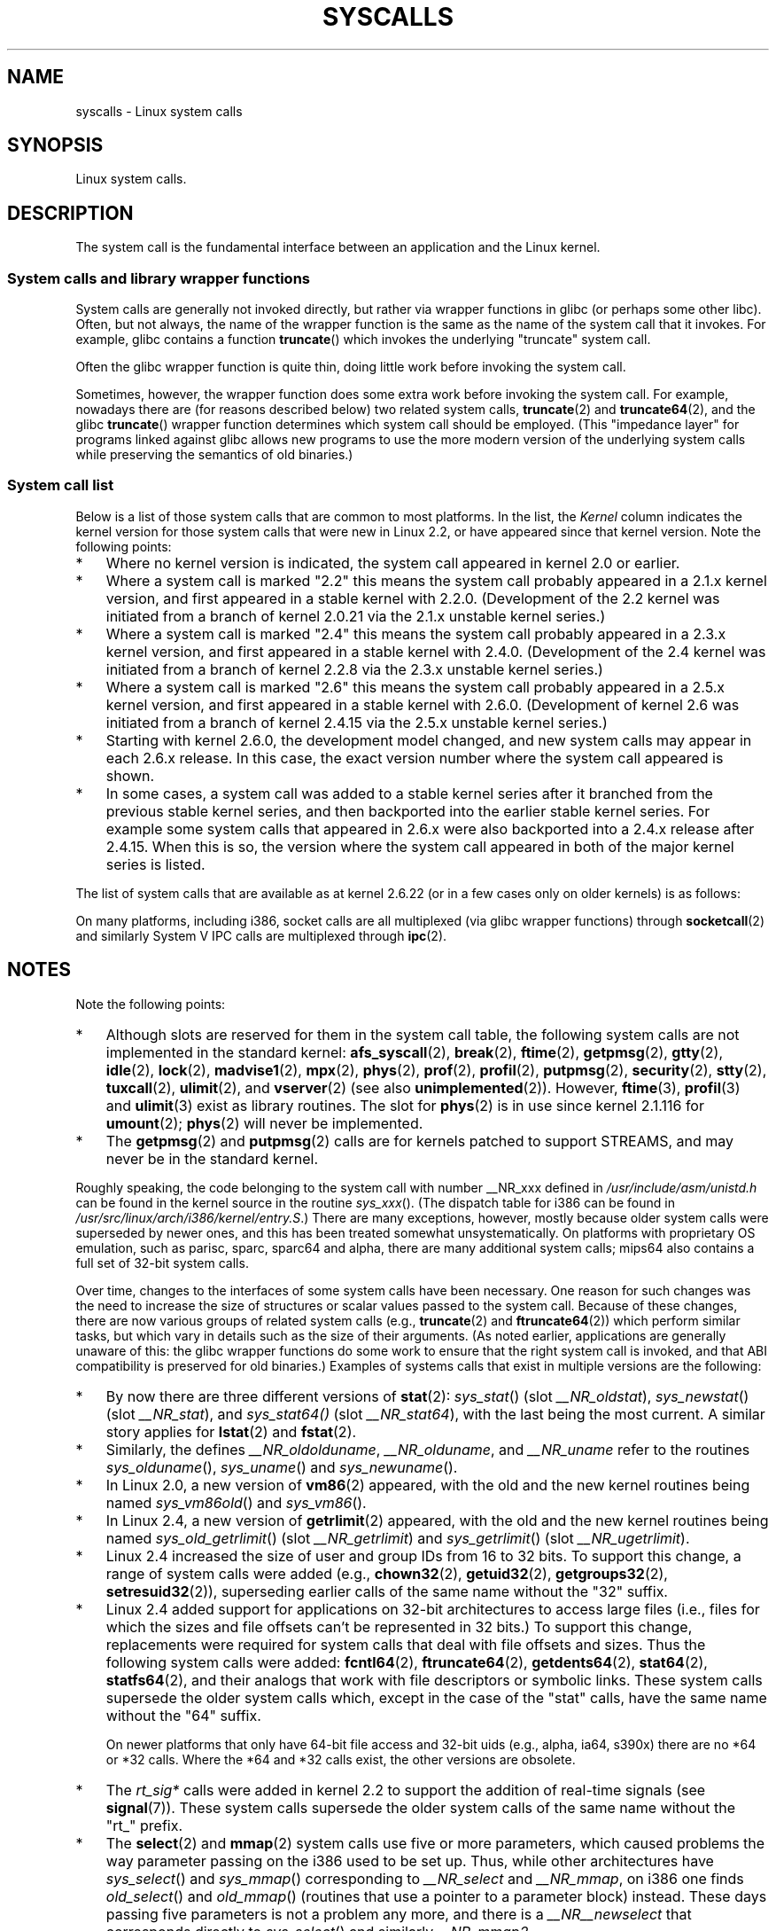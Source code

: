 .\" Copyright (C) 2007 Michael Kerrisk <mtk-manpages@gmx.net>
.\" with some input from Stepan Kasal <kasal@ucw.cz>
.\"
.\" Some content retained from an earlier version of this page:
.\" Copyright (C) 1998 Andries Brouwer (aeb@cwi.nl)
.\" Modifications for 2.2 and 2.4 Copyright (C) 2002 Ian Redfern
.\" <redferni@logica.com>
.\"
.\" Permission is granted to make and distribute verbatim copies of this
.\" manual provided the copyright notice and this permission notice are
.\" preserved on all copies.
.\"
.\" Permission is granted to copy and distribute modified versions of this
.\" manual under the conditions for verbatim copying, provided that the
.\" entire resulting derived work is distributed under the terms of a
.\" permission notice identical to this one.
.\"
.\" Since the Linux kernel and libraries are constantly changing, this
.\" manual page may be incorrect or out-of-date.  The author(s) assume no
.\" responsibility for errors or omissions, or for damages resulting from
.\" the use of the information contained herein.  The author(s) may not
.\" have taken the same level of care in the production of this manual,
.\" which is licensed free of charge, as they might when working
.\" professionally.
.\"
.\" Formatted or processed versions of this manual, if unaccompanied by
.\" the source, must acknowledge the copyright and authors of this work.
.\"
.TH SYSCALLS 2 2007-07-07 "Linux" "Linux Programmer's Manual"
.SH NAME
syscalls \- Linux system calls
.SH SYNOPSIS
Linux system calls.
.SH DESCRIPTION
The system call is the fundamental interface between an application
and the Linux kernel.
.SS System calls and library wrapper functions
System calls are generally not invoked directly,
but rather via wrapper functions in glibc (or perhaps some other libc).
Often, but not always, the name of the wrapper function is the same
as the name of the system call that it invokes.
For example, glibc contains a function
.BR truncate ()
which invokes the underlying "truncate" system call.

Often the glibc wrapper function is quite thin, doing little work
before invoking the system call.

Sometimes, however, the wrapper function does some extra work
before invoking the system call.
For example, nowadays there are (for reasons described below) two
related system calls,
.BR truncate (2)
and
.BR truncate64 (2),
and the glibc
.BR truncate ()
wrapper function determines which system call should be employed.
(This "impedance layer" for programs linked against glibc
allows new programs to use the more modern version of the underlying
system calls while preserving the semantics of old binaries.)
.SS System call list
Below is a list of those system calls that are common to most platforms.
In the list, the
.I Kernel
column indicates the kernel version
for those system calls that were new in Linux 2.2,
or have appeared since that kernel version.
Note the following points:
.IP * 3
Where no kernel version is indicated,
the system call appeared in kernel 2.0 or earlier.
.\" kernel 1.2 was started from a branch of 1.0.6
.\" kernel 2.0 was started from a branch of 1.2.?? (to determine)
.IP *
Where a system call is marked "2.2"
this means the system call probably appeared in a 2.1.x kernel version,
and first appeared in a stable kernel with 2.2.0.
(Development of the 2.2 kernel was initiated from a branch of kernel
2.0.21 via the 2.1.x unstable kernel series.)
.IP *
Where a system call is marked "2.4"
this means the system call probably appeared in a 2.3.x kernel version,
and first appeared in a stable kernel with 2.4.0.
(Development of the 2.4 kernel was initiated from a branch of
kernel 2.2.8 via the 2.3.x unstable kernel series.)
.IP *
Where a system call is marked "2.6"
this means the system call probably appeared in a 2.5.x kernel version,
and first appeared in a stable kernel with 2.6.0.
(Development of kernel 2.6 was initiated from a branch
of kernel 2.4.15 via the 2.5.x unstable kernel series.)
.IP *
Starting with kernel 2.6.0, the development model changed,
and new system calls may appear in each 2.6.x release.
In this case, the exact version number where the system call appeared
is shown.
.IP *
In some cases, a system call was added to a stable kernel
series after it branched from the previous stable kernel
series, and then backported into the earlier stable kernel series.
For example some system calls that appeared in 2.6.x were also backported
into a 2.4.x release after 2.4.15.
When this is so, the version where the system call appeared
in both of the major kernel series is listed.
.PP
The list of system calls that are available as at kernel 2.6.22
(or in a few cases only on older kernels) is as follows:
.\"
.\" Looking at scripts/checksyscalls.sh in the kernel source is
.\" instructive about i386 specifics.
.\"
.TS
l l l
---
l l l.
\fBSystem call	Kernel	Notes\fP

\fB_llseek\fP(2)
\fB_newselect\fP(2)
\fB_sysctl\fP(2)
\fBaccept\fP(2)
\fBaccess\fP(2)
\fBacct\fP(2)
\fBadd_key\fP(2)	2.6.11
\fBadjtimex\fP(2)
\fBafs_syscall\fP(2)
\fBalarm\fP(2)
\fBalloc_hugepages\fP(2)	2.5.36	Removed in 2.5.44
\fBbdflush\fP(2)
\fBbind\fP(2)
\fBbreak\fP(2)
\fBbrk\fP(2)
\fBcacheflush\fP(2)		Not on i386
\fBcapget\fP(2)	2.2
\fBcapset\fP(2)	2.2
\fBchdir\fP(2)
\fBchmod\fP(2)
\fBchown\fP(2)
\fBchown32\fP(2)	2.4
\fBchroot\fP(2)
\fBclock_getres\fP(2)	2.6
\fBclock_gettime\fP(2)	2.6
\fBclock_nanosleep\fP(2)	2.6
\fBclock_settime\fP(2)	2.6
\fBclone\fP(2)
\fBclose\fP(2)
\fBconnect\fP(2)
\fBcreat\fP(2)
\fBcreate_module\fP(2)
\fBdelete_module\fP(2)
\fBdup\fP(2)
\fBdup2\fP(2)
\fBepoll_create\fP(2)	2.6
\fBepoll_ctl\fP(2)	2.6
\fBepoll_pwait\fP(2)	2.6.19
\fBepoll_wait\fP(2)	2.6
\fBeventfd\fP(2)	2.6.22
\fBexecve\fP(2)
\fBexit\fP(2)
\fBexit_group\fP(2)	2.6; 2.4.20
\fBfaccessat\fP(2)	2.6.16
\fBfadvise64\fP(2)	2.6
.\" Implements \fBposix_fadvise\fP(2)
\fBfadvise64_64\fP(2)	2.6
\fBfchdir\fP(2)
\fBfchmod\fP(2)
\fBfchmodat\fP(2)	2.6.16
\fBfchown\fP(2)
\fBfchown32\fP(2)	2.4
\fBfchownat\fP(2)	2.6.16
\fBfcntl\fP(2)
\fBfcntl64\fP(2)	2.4
\fBfdatasync\fP(2)
\fBfgetxattr\fP(2)	2.6; 2.4.18
\fBflistxattr\fP(2)	2.6; 2.4.18
\fBflock\fP(2)
\fBfork\fP(2)
\fBfree_hugepages\fP(2)	2.5.36	Removed in 2.5.44
\fBfremovexattr\fP(2)	2.6; 2.4.18
\fBfsetxattr\fP(2)	2.6; 2.4.18
\fBfstat\fP(2)
\fBfstat64\fP(2)	2.4
\fBfstatat64\fP(2)	2.6.16?
\fBfstatfs\fP(2)
\fBfstatfs64\fP(2)	2.6
\fBfsync\fP(2)
\fBftime\fP(2)
.\" Implemented in glibc; see \fBftime\fP(3)
\fBftruncate\fP(2)
\fBftruncate64\fP(2)	2.4
\fBfutex\fP(2)	2.6; 2.4.19
\fBfutimesat\fP(2)	2.6.16
\fBget_kernel_syms\fP(2)
\fBget_mempolicy\fP(2)	2.6.6
\fBget_robust_list\fP(2)	2.6.17
\fBget_thread_area\fP(2)	2.6; 2.4.20
\fBgetcpu\fP(2)	2.6.19
\fBgetcwd\fP(2)	2.2
\fBgetdents\fP(2)
\fBgetdents64\fP(2)	2.4
\fBgetegid\fP(2)
\fBgetegid32\fP(2)	2.4
\fBgeteuid\fP(2)
\fBgeteuid32\fP(2)	2.4
\fBgetgid\fP(2)
\fBgetgid32\fP(2)	2.4
\fBgetgroups\fP(2)
\fBgetgroups32\fP(2)	2.4
\fBgetitimer\fP(2)
\fBgetpeername\fP(2)
\fBgetpagesize\fP(2)		Not on i386
\fBgetpgid\fP(2)
\fBgetpgrp\fP(2)
\fBgetpid\fP(2)
\fBgetpmsg\fP(2)	2.2
.\" Reserved for STREAMS support
\fBgetppid\fP(2)
\fBgetpriority\fP(2)
\fBgetresgid\fP(2)	2.2
\fBgetresgid32\fP(2)	2.4
\fBgetresuid\fP(2)	2.2
\fBgetresuid32\fP(2)	2.4
\fBgetrlimit\fP(2)
\fBgetrusage\fP(2)
\fBgetsid\fP(2)
\fBgetsockname\fP(2)
\fBgetsockopt\fP(2)
\fBgettid\fP(2)	2.4.11
\fBgettimeofday\fP(2)
\fBgetuid\fP(2)
\fBgetuid32\fP(2)	2.4
\fBgetxattr\fP(2)	2.6; 2.4.18
.\" \fBgetunwind\fP(2)	???	ia64; DEPRECATED
\fBgtty\fP(2)
\fBidle\fP(2)
\fBinit_module\fP(2)
\fBinotify_add_watch\fP(2)	2.6.13
\fBinotify_init\fP(2)	2.6.13
\fBinotify_rm_watch\fP(2)	2.6.13
\fBio_cancel\fP(2)	2.6; 2.4.20
\fBio_destroy\fP(2)	2.6; 2.4.20
\fBio_getevents\fP(2)	2.6; 2.4.20
\fBio_setup\fP(2)	2.6; 2.4.20
\fBio_submit\fP(2)	2.6; 2.4.20
\fBioctl\fP(2)
\fBioperm\fP(2)
\fBiopl\fP(2)
\fBioprio_get\fP(2)	2.6.13
\fBioprio_set\fP(2)	2.6.13
\fBipc\fP(2)
.\" Implements System V IPC calls
\fBkexec_load\fP(2)	2.6.7
.\" Was named sys_kexec_load() from 2.6.7 to 2.6.16
\fBkeyctl\fP(2)	2.6.11
\fBkill\fP(2)
\fBlchown\fP(2)	2.2
\fBlchown32\fP(2)	2.4
\fBlgetxattr\fP(2)	2.6; 2.4.18
\fBlink\fP(2)
\fBlinkat\fP(2)	2.6.16
\fBlisten\fP(2)
\fBlistxattr\fP(2)	2.6; 2.4.18
\fBllistxattr\fP(2)	2.6; 2.4.18
\fBlock\fP(2)
\fBlookup_dcookie\fP(2)	2.6
\fBlremovexattr\fP(2)	2.6; 2.4.18
\fBlseek\fP(2)
\fBlsetxattr\fP(2)	2.6; 2.4.18
\fBlstat\fP(2)
\fBlstat64\fP(2)	2.4
\fBmadvise\fP(2)	2.4
\fBmadvise1\fP(2)	2.4
\fBmbind\fP(2)	2.6.6
.\" \fBmemory_ordering\fP(2)	???	Sparc64
\fBmigrate_pages\fP(2)	2.6.16
\fBmincore\fP(2)	2.4
\fBmkdir\fP(2)
\fBmkdirat\fP(2)	2.6.16
\fBmknod\fP(2)
\fBmknodat\fP(2)	2.6.16
\fBmlock\fP(2)
\fBmlockall\fP(2)
\fBmmap\fP(2)
\fBmmap2\fP(2)	2.4
\fBmodify_ldt\fP(2)
\fBmount\fP(2)
\fBmove_pages\fP(2)	2.6.18
\fBmprotect\fP(2)
\fBmpx\fP(2)
\fBmq_getsetattr\fP(2)	2.6.6
.\" Implements \fBmq_getattr\fP(3) and \fBmq_setattr\fP(3)
\fBmq_notify\fP(2)	2.6.6
\fBmq_open\fP(2)	2.6.6
\fBmq_timedreceive\fP(2)	2.6.6
\fBmq_timedsend\fP(2)	2.6.6
\fBmq_unlink\fP(2)
\fBmremap\fP(2)
\fBmsgctl\fP(2)
\fBmsgget\fP(2)
\fBmsgrcv\fP(2)
\fBmsgsnd\fP(2)
\fBmsync\fP(2)
.\" \fBmultiplexer\fP(2)	??	__NR_multiplexer reserved on
.\"		PowerPC, but unimplemented?
\fBmunlock\fP(2)
\fBmunlockall\fP(2)
\fBmunmap\fP(2)
\fBnanosleep\fP(2)
\fBnfsservctl\fP(2)	2.2
\fBnice\fP(2)
\fBoldfstat\fP(2)
\fBoldlstat\fP(2)
\fBoldolduname\fP(2)
\fBoldstat\fP(2)
\fBolduname\fP(2)
\fBopen\fP(2)
\fBopenat\fP(2)	2.6.16
\fBpause\fP(2)
\fBpciconfig_iobase\fP(2)	2.2.15; 2.4	Not on i386
.\" Alpha, PowerPC, ARM; not i386
\fBpciconfig_read\fP(2)	2.0.26; 2.2	Not on i386
.\" , PowerPC, ARM; not i386
\fBpciconfig_write\fP(2)	2.0.26; 2.2	Not on i386
    .\" , PowerPC, ARM; not i386
\fBpersonality\fP(2)
.\" \fBperfctr\fP(2)	???	Sparc32, Sparc64
.\" \fBperfmonctl\fP(2)	???	IA-64
\fBphys\fP(2)
.\" Unimplemented (no slot since 2.1.116)
\fBpipe\fP(2)
\fBpivot_root\fP(2)	2.5
\fBpoll\fP(2)	2.2
\fBppoll\fP(2)	2.6.16
\fBprctl\fP(2)	2.2
\fBpread64\fP(2)		Added as "pread" in 2.2;
		renamed "pread64" in 2.6
\fBprof\fP(2)
\fBprofil\fP(2)
.\" Implemented in glibc; see \fBprofil\fP(3)
\fBpselect6\fP(2)	2.6.16
.\" Implements \fBpselect\fP(2)
\fBptrace\fP(2)
\fBputpmsg\fP(2)	2.2
.\" Reserved for STREAMS support
\fBpwrite64\fP(2)		Added as "pwrite" in 2.2;
		renamed "pwrite64" in 2.6
\fBquery_module\fP(2)	2.2
\fBquotactl\fP(2)
\fBread\fP(2)
\fBreadahead\fP(2)	2.4.13
\fBreaddir\fP(2)
.\" Supersedes \fBgetdents\fP(2)
\fBreadlink\fP(2)
\fBreadlinkat\fP(2)	2.6.16
\fBreadv\fP(2)
\fBreboot\fP(2)
\fBrecv\fP(2)
\fBrecvfrom\fP(2)
\fBrecvmsg\fP(2)
\fBremap_file_pages\fP(2)	2.6
\fBremovexattr\fP(2)	2.6; 2.4.18
\fBrename\fP(2)
\fBrenameat\fP(2)	2.6.16
\fBrequest_key\fP(2)	2.6.11
\fBrestart_syscall\fP(2)	2.6
\fBrmdir\fP(2)
\fBrt_sigaction\fP(2)	2.2
\fBrt_sigpending\fP(2)	2.2
\fBrt_sigprocmask\fP(2)	2.2
\fBrt_sigqueueinfo\fP(2)	2.2
.\" Implements \fBsigqueue\fP(2)
\fBrt_sigreturn\fP(2)	2.2
\fBrt_sigsuspend\fP(2)	2.2
\fBrt_sigtimedwait\fP(2)	2.2
\fBsched_get_priority_max\fP(2)
\fBsched_get_priority_min\fP(2)
\fBsched_getaffinity\fP(2)	2.6; 2.4.19
\fBsched_getparam\fP(2)
\fBsched_getscheduler\fP(2)
\fBsched_rr_get_interval\fP(2)
\fBsched_setaffinity\fP(2)	2.6; 2.4.19
\fBsched_setparam\fP(2)
\fBsched_setscheduler\fP(2)
\fBsched_yield\fP(2)
\fBsecurity\fP(2)	2.4.11
\fBselect\fP(2)
\fBsemctl\fP(2)
\fBsemget\fP(2)
\fBsemop\fP(2)
\fBsemtimedop\fP(2)	2.6; 2.4.22
\fBsend\fP(2)
\fBsendfile\fP(2)	2.2
\fBsendfile64\fP(2)	2.6; 2.4.19
\fBsendmsg\fP(2)
\fBsendto\fP(2)
\fBset_mempolicy\fP(2)	2.6.6
\fBset_robust_list\fP(2)	2.6.17
\fBset_thread_area\fP(2)	2.6; 2.4.20
\fBset_tid_address\fP(2)	2.6
\fBset_zone_reclaim\fP(2)	2.6.13	Removed in 2.6.16
.\" Yes, set_zone_reclaim(2) really was an implemented system call that
.\" went away
\fBsetdomainname\fP(2)
\fBsetfsgid\fP(2)
\fBsetfsgid32\fP(2)	2.4
\fBsetfsuid\fP(2)
\fBsetfsuid32\fP(2)	2.4
\fBsetgid\fP(2)
\fBsetgid32\fP(2)	2.4
\fBsetgroups\fP(2)
\fBsetgroups32\fP(2)	2.4
\fBsethostname\fP(2)
\fBsetitimer\fP(2)
\fBsetpgid\fP(2)
\fBsetpriority\fP(2)
\fBsetregid\fP(2)
\fBsetregid32\fP(2)	2.4
\fBsetresgid\fP(2)	2.2
\fBsetresgid32\fP(2)	2.4
\fBsetresuid\fP(2)	2.2
\fBsetresuid32\fP(2)	2.4
\fBsetreuid\fP(2)
\fBsetreuid32\fP(2)	2.4
\fBsetrlimit\fP(2)
\fBsetsid\fP(2)
\fBsetsockopt\fP(2)
\fBsettimeofday\fP(2)
\fBsetuid\fP(2)
\fBsetuid32\fP(2)	2.4
\fBsetup\fP(2)		Removed in 2.2
\fBsetxattr\fP(2)	2.6; 2.4.18
\fBsgetmask\fP(2)
\fBshmat\fP(2)
\fBshmctl\fP(2)
\fBshmdt\fP(2)
\fBshmget\fP(2)
\fBshutdown\fP(2)
\fBsigaction\fP(2)
\fBsigaltstack\fP(2)	2.2
\fBsignal\fP(2)
\fBsignalfd\fP(2)	2.6.22
\fBsigpending\fP(2)
\fBsigprocmask\fP(2)
\fBsigreturn\fP(2)
\fBsigsuspend\fP(2)
\fBsocket\fP(2)
\fBsocketcall\fP(2)
.\" Implements BSD socket calls
\fBsocketpair\fP(2)
\fBsplice\fP(2)	2.6.17
\fBspu_create\fP(2)	2.6.16	PowerPC only
\fBspu_run\fP(2)	2.6.16	PowerPC only
\fBssetmask\fP(2)
\fBstat\fP(2)
\fBstat64\fP(2)	2.4
\fBstatfs\fP(2)
\fBstatfs64\fP(2)	2.6
\fBstime\fP(2)
\fBstty\fP(2)
\fBswapoff\fP(2)
\fBswapon\fP(2)
\fBsymlink\fP(2)
\fBsymlinkat\fP(2)	2.6.16
\fBsync\fP(2)
\fBsync_file_range\fP(2)	2.6.17
.\" \fBsys_debug_setcontext\fP(2)	???	PowerPC if CONFIG_PPC32
\fBsysfs\fP(2)
\fBsysinfo\fP(2)
\fBsyslog\fP(2)
.\" glibc interface is \fBklogctl\fP(3)
\fBtee\fP(2)	2.6.17
\fBtgkill\fP(2)	2.6
\fBtime\fP(2)
\fBtimer_create\fP(2)	2.6
\fBtimer_delete\fP(2)	2.6
\fBtimer_getoverrun\fP(2)	2.6
\fBtimer_gettime\fP(2)	2.6
\fBtimer_settime\fP(2)	2.6
\fBtimerfd\fP(2)	2.6.22
\fBtimes\fP(2)
\fBtkill\fP(2)	2.6; 2.4.22
\fBtruncate\fP(2)
\fBtruncate64\fP(2)	2.4
\fBtuxcall\fP(2)
.\" Unimplemented; no slot on i386
.\" As at 2.6.22, tuxcall has a slot on PowerPC, x86_64, and alpha
\fBugetrlimit\fP(2)	2.4
\fBulimit\fP(2)
.\" Implemented in glibc; see \fBulimit\fP(3)
\fBumask\fP(2)
\fBumount\fP(2)
.\" sys_oldumount() -- __NR_umount
\fBumount2\fP(2)	2.2
.\" sys_umount() -- __NR_umount2
\fBuname\fP(2)
\fBunlink\fP(2)
\fBunlinkat\fP(2)	2.6.16
\fBunshare\fP(2)	2.6.16
\fBuselib\fP(2)
\fBustat\fP(2)
\fButime\fP(2)
\fButimensat\fP(2)	2.6.22
\fButimes\fP(2)	2.6
\fBvfork\fP(2)
\fBvhangup\fP(2)
\fBvm86old\fP(2)
.\" Superseded by \fBvm86\fP(2)
\fBvmsplice\fP(2)	2.6.17
\fBvserver\fP(2)	2.6
\fBwait4\fP(2)
\fBwaitid\fP(2)	2.6.10
\fBwaitpid\fP(2)
\fBwrite\fP(2)
\fBwritev\fP(2)
.TE
.PP
On many platforms, including i386, socket calls are all multiplexed
(via glibc wrapper functions) through
.BR socketcall (2)
and similarly System V IPC calls are multiplexed through
.BR ipc (2).
.SH NOTES
Note the following points:
.IP * 3
Although slots are reserved for them in the system call table,
the following system calls are not implemented in the standard kernel: 
.BR afs_syscall (2), \" __NR_afs_syscall is 53 on Linux 2.6.22/i386
.BR break (2),       \" __NR_break is 17 on Linux 2.6.22/i386
.BR ftime (2),       \" __NR_ftime is 35 on Linux 2.6.22/i386
.BR getpmsg (2),     \" __NR_getpmsg is 188 on Linux 2.6.22/i386
.BR gtty (2),        \" __NR_gtty is 32 on Linux 2.6.22/i386
.BR idle (2),        \" __NR_idle is 112 on Linux 2.6.22/i386
.BR lock (2),        \" __NR_lock is 53 on Linux 2.6.22/i386
.BR madvise1 (2),    \" __NR_madvise1 is 219 on Linux 2.6.22/i386
.BR mpx (2),         \" __NR_mpx is 66 on Linux 2.6.22/i386
.BR phys (2),        \" Slot has been re-used
.BR prof (2),        \" __NR_prof is 44 on Linux 2.6.22/i386
.BR profil (2),      \" __NR_profil is 98 on Linux 2.6.22/i386
.BR putpmsg (2),     \" __NR_putpmsg is 189 on Linux 2.6.22/i386
.\" __NR_security is 223 on Linux 2.4/i386; absent on 2.6/i386, present
.\" on a couple of 2.6 architectures
.BR security (2),    \" __NR_security is 223 on Linux 2.4/i386
.BR stty (2),        \" __NR_stty is 31 on Linux 2.6.22/i386
.BR tuxcall (2),     \" __NR_tuxcall is 184 on x86_64, also on PPC and alpha
.BR ulimit (2),      \" __NR_ulimit is 58 on Linux 2.6.22/i386
and
.BR vserver (2)      \" __NR_vserver is 273 on Linux 2.6.22/i386
(see also
.BR unimplemented (2)).
However,
.BR ftime (3),
.BR profil (3)
and
.BR ulimit (3)
exist as library routines.
The slot for
.BR phys (2)
is in use since kernel 2.1.116 for
.BR umount (2);
.BR phys (2) 
will never be implemented.
.IP *
The
.BR getpmsg (2)
and
.BR putpmsg (2)
calls are for kernels patched to support STREAMS,
and may never be in the standard kernel.
.\" The security call is for future use.
.PP
Roughly speaking, the code belonging to the system call
with number __NR_xxx defined in
.I /usr/include/asm/unistd.h
can be found in the kernel source in the routine
.IR sys_xxx ().
(The dispatch table for i386 can be found in
.IR /usr/src/linux/arch/i386/kernel/entry.S .)
There are many exceptions, however, mostly because
older system calls were superseded by newer ones,
and this has been treated somewhat unsystematically.
On platforms with
proprietary OS emulation, such as parisc, sparc, sparc64 and alpha,
there are many additional system calls; mips64 also contains a full
set of 32-bit system calls.

Over time, changes to the interfaces of some system calls have been
necessary.
One reason for such changes was the need to increase the size of
structures or scalar values passed to the system call.
Because of these changes, there are now various groups
of related system calls
(e.g.,
.BR truncate (2)
and
.BR ftruncate64 (2))
which perform similar tasks, but which vary in
details such as the size of their arguments.
(As noted earlier, applications are generally unaware of this:
the glibc wrapper functions do some work to ensure that the right
system call is invoked, and that ABI compatibility is
preserved for old binaries.)
Examples of systems calls that exist in multiple versions are
the following:
.IP * 3
By now there are three different versions of
.BR stat (2):
.IR sys_stat ()
(slot
.IR __NR_oldstat ),
.IR sys_newstat ()
(slot
.IR __NR_stat ),
and
.IR sys_stat64()
(slot
.IR __NR_stat64 ),
with the last being the most current.
.\" e.g., on 2.6.22/i386: __NR_oldstat 18, __NR_stat 106, __NR_stat64 195
.\" The stat system calls deal with three different data structures,
.\" defined in include/asm-i386/stat.h: __old_kernel_stat, stat, stat64
A similar story applies for
.BR lstat (2)
and
.BR fstat (2).
.IP *
Similarly, the defines
.IR __NR_oldolduname ,
.IR __NR_olduname ,
and
.IR __NR_uname
refer to the routines
.IR sys_olduname (),
.IR sys_uname ()
and
.IR sys_newuname ().
.IP *
In Linux 2.0, a new version of
.BR vm86 (2)
appeared, with the old and the new kernel routines being named
.IR sys_vm86old ()
and
.IR sys_vm86 ().
.IP *
In Linux 2.4, a new version of
.BR getrlimit (2)
appeared, with the old and the new kernel routines being named
.IR sys_old_getrlimit ()
(slot
.IR __NR_getrlimit )
and
.IR sys_getrlimit ()
(slot
.IR __NR_ugetrlimit ).
.IP *
Linux 2.4 increased the size of user and group IDs from 16 to 32 bits.
.\" 64 bit off_t changes: ftruncate64, *stat64,
.\" fcntl64 (because of the flock structure), getdents64, *statfs64
To support this change, a range of system calls were added
(e.g.,
.BR chown32 (2),
.BR getuid32 (2),
.BR getgroups32 (2),
.BR setresuid32 (2)),
superseding earlier calls of the same name without the
"32" suffix.
.IP *
Linux 2.4 added support for applications on 32-bit architectures
to access large files (i.e., files for which the sizes and
file offsets can't be represented in 32 bits.)
To support this change, replacements were required for system calls
that deal with file offsets and sizes.
Thus the following system calls were added:
.BR fcntl64 (2),
.BR ftruncate64 (2),
.BR getdents64 (2),
.BR stat64 (2),
.BR statfs64 (2),
and their analogs that work with file descriptors or
symbolic links.
These system calls supersede the older system calls
which, except in the case of the "stat" calls,
have the same name without the "64" suffix.
.sp
On newer platforms that only have 64-bit file access and 32-bit uids
(e.g., alpha, ia64, s390x) there are no *64 or *32 calls.
Where the *64 and *32 calls exist, the other versions are obsolete.
.IP *
The
.I rt_sig*
calls were added in kernel 2.2 to support the addition
of real-time signals (see
.BR signal (7)).
These system calls supersede the older system calls of the same
name without the "rt_" prefix.
.IP *
The
.BR select (2)
and
.BR mmap (2)
system calls use five or more parameters,
which caused problems the way
parameter passing on the i386 used to be set up.
Thus, while other architectures have
.IR sys_select ()
and
.IR sys_mmap ()
corresponding to
.IR __NR_select
and
.IR __NR_mmap ,
on i386 one finds
.IR old_select ()
and
.IR old_mmap ()
(routines that use a pointer to a
parameter block) instead.
These days passing five parameters
is not a problem any more, and there is a
.IR __NR__newselect
.\" (used by libc 6)
that corresponds directly to
.IR sys_select ()
and similarly
.IR __NR_mmap2 .
.\" .PP
.\" Two system call numbers,
.\" .IR __NR__llseek
.\" and
.\" .IR __NR__sysctl
.\" have an additional underscore absent in
.\" .IR sys_llseek ()
.\" and
.\" .IR sys_sysctl ().
.\" 
.\" In kernel 2.1.81,
.\" .BR lchown (2)
.\" and 
.\" .BR chown (2)
.\" were swapped; that is,
.\" .BR lchown (2)
.\" was added with the semantics that were then current for
.\" .BR chown (2),
.\" and the semantics of the latter call were changed to what
.\" they are today.
.SH SEE ALSO
.BR syscall (2),
.BR unimplemented (2)
